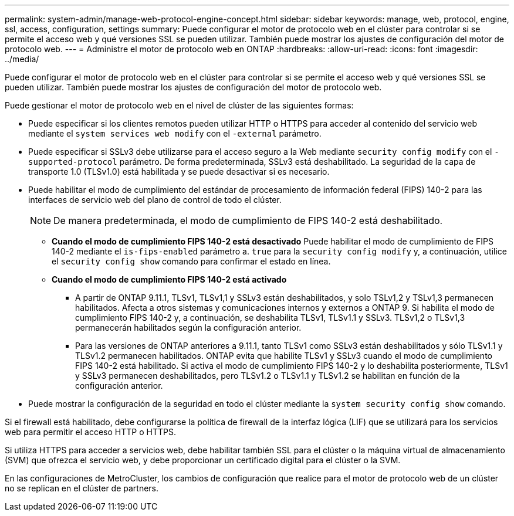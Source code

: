 ---
permalink: system-admin/manage-web-protocol-engine-concept.html 
sidebar: sidebar 
keywords: manage, web, protocol, engine, ssl, access, configuration, settings 
summary: Puede configurar el motor de protocolo web en el clúster para controlar si se permite el acceso web y qué versiones SSL se pueden utilizar. También puede mostrar los ajustes de configuración del motor de protocolo web. 
---
= Administre el motor de protocolo web en ONTAP
:hardbreaks:
:allow-uri-read: 
:icons: font
:imagesdir: ../media/


[role="lead"]
Puede configurar el motor de protocolo web en el clúster para controlar si se permite el acceso web y qué versiones SSL se pueden utilizar. También puede mostrar los ajustes de configuración del motor de protocolo web.

Puede gestionar el motor de protocolo web en el nivel de clúster de las siguientes formas:

* Puede especificar si los clientes remotos pueden utilizar HTTP o HTTPS para acceder al contenido del servicio web mediante el `system services web modify` con el `-external` parámetro.
* Puede especificar si SSLv3 debe utilizarse para el acceso seguro a la Web mediante `security config modify` con el `-supported-protocol` parámetro.
De forma predeterminada, SSLv3 está deshabilitado. La seguridad de la capa de transporte 1.0 (TLSv1.0) está habilitada y se puede desactivar si es necesario.
* Puede habilitar el modo de cumplimiento del estándar de procesamiento de información federal (FIPS) 140-2 para las interfaces de servicio web del plano de control de todo el clúster.
+
[NOTE]
====
De manera predeterminada, el modo de cumplimiento de FIPS 140-2 está deshabilitado.

====
+
** *Cuando el modo de cumplimiento FIPS 140-2 está desactivado*
Puede habilitar el modo de cumplimiento de FIPS 140-2 mediante el `is-fips-enabled` parámetro a. `true` para la `security config modify` y, a continuación, utilice el `security config show` comando para confirmar el estado en línea.
** *Cuando el modo de cumplimiento FIPS 140-2 está activado*
+
*** A partir de ONTAP 9.11.1, TLSv1, TLSv1,1 y SSLv3 están deshabilitados, y solo TSLv1,2 y TSLv1,3 permanecen habilitados. Afecta a otros sistemas y comunicaciones internos y externos a ONTAP 9. Si habilita el modo de cumplimiento FIPS 140-2 y, a continuación, se deshabilita TLSv1, TLSv1.1 y SSLv3. TLSv1,2 o TLSv1,3 permanecerán habilitados según la configuración anterior.
*** Para las versiones de ONTAP anteriores a 9.11.1, tanto TLSv1 como SSLv3 están deshabilitados y sólo TLSv1.1 y TLSv1.2 permanecen habilitados. ONTAP evita que habilite TLSv1 y SSLv3 cuando el modo de cumplimiento FIPS 140-2 está habilitado. Si activa el modo de cumplimiento FIPS 140-2 y lo deshabilita posteriormente, TLSv1 y SSLv3 permanecen deshabilitados, pero TLSv1.2 o TLSv1.1 y TLSv1.2 se habilitan en función de la configuración anterior.




* Puede mostrar la configuración de la seguridad en todo el clúster mediante la `system security config show` comando.


Si el firewall está habilitado, debe configurarse la política de firewall de la interfaz lógica (LIF) que se utilizará para los servicios web para permitir el acceso HTTP o HTTPS.

Si utiliza HTTPS para acceder a servicios web, debe habilitar también SSL para el clúster o la máquina virtual de almacenamiento (SVM) que ofrezca el servicio web, y debe proporcionar un certificado digital para el clúster o la SVM.

En las configuraciones de MetroCluster, los cambios de configuración que realice para el motor de protocolo web de un clúster no se replican en el clúster de partners.
